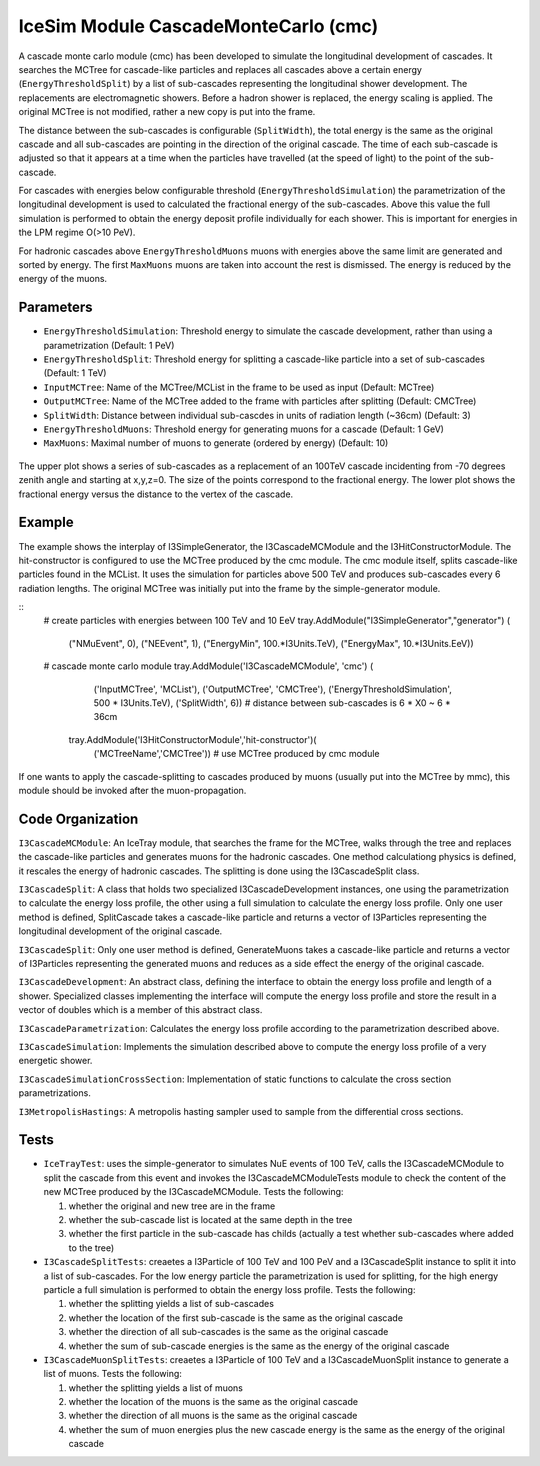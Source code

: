 ..
.. Copyright (c) 2020
.. Bernhard Voigt <bernhard.voigt@desy.de>
.. Sebastian Panknin <panknin@physik.hu-berlin.de>
.. Alex Olivas <aolivas@umd.edu>
.. Juan Carlos Diaz-Velez <juancarlos.diazvelez@icecube.wisc.edu>
.. Justin Lafranchi <jll1062@psu.edu>
.. Brian Clark <brianclark@icecube.wisc.edu>
..
.. Permission to use, copy, modify, and/ordistribute this software for any
.. purpose with or without fee is hereby granted, provided that the above
.. copyright notice and this permission notice appear in all copies.
..
.. THE SOFTWARE IS PROVIDED "AS IS" AND THE AUTHOR DISCLAIMS ALL WARRANTIES
.. WITH REGARD TO THIS SOFTWARE INCLUDING ALL IMPLIED WARRANTIES OF
.. MERCHANTABILIITY AND FITNESS. IN NO EVENT SHALL THE AUTHOR BE LIABLE FOR ANY
.. SPECIAL, DIRECT, INDIRECT, OR CONSEQUENTIAL DAMAGES OR ANY DAMAGES
.. WHATSOEVER RESULTING FROM LOSS OF USE, DATA OR PROFITS, WHETHER IN AN ACTION
.. OF CONTRACT, NEGLIGENCE OR OTHER TORTIOUS ACTION, ARISING OUT OF OR IN
.. CONNECTION WITH THE USE OR PERFORMANCE OF THIS SOFTWARE.
..
..
.. @file cmc_code.rst
.. @version $LastChangedRevision$
.. @date $Date$
.. @author Brian Clark


IceSim Module CascadeMonteCarlo (cmc)
=====================================

A cascade monte carlo module (cmc) has been developed to simulate the longitudinal development of cascades. It searches the MCTree for cascade-like particles and replaces all cascades above a certain energy (``EnergyThresholdSplit``) by a list of sub-cascades representing the longitudinal shower development. The replacements are electromagnetic showers. Before a hadron shower is replaced, the energy scaling is applied. The original MCTree is not modified, rather a new copy is put into the frame.

The distance between the sub-cascades is configurable (``SplitWidth``), the total energy is the same as the original cascade and all sub-cascades are pointing in the direction of the original cascade. The time of each sub-cascade is adjusted so that it appears at a time when the particles have travelled (at the speed of light) to the point of the sub-cascade.

For cascades with energies below configurable threshold (``EnergyThresholdSimulation``) the parametrization of the longitudinal development is used to calculated the fractional energy of the sub-cascades. Above this value the full simulation is performed to obtain the energy deposit profile individually for each shower. This is important for energies in the LPM regime O(>10 PeV).

For hadronic cascades above ``EnergyThresholdMuons`` muons with energies above the same limit are generated and sorted by energy. The first ``MaxMuons`` muons are taken into account the rest is dismissed. The energy is reduced by the energy of the muons.


Parameters
----------

* ``EnergyThresholdSimulation``: Threshold energy to simulate the cascade development, rather than using a parametrization (Default: 1 PeV)
* ``EnergyThresholdSplit``: Threshold energy for splitting a cascade-like particle into a set of sub-cascades (Default: 1 TeV)
* ``InputMCTree``: Name of the MCTree/MCList in the frame to be used as input (Default: MCTree)
* ``OutputMCTree``: Name of the MCTree added to the frame with particles after splitting (Default: CMCTree)
* ``SplitWidth``: Distance between individual sub-cascdes in units of radiation length (~36cm) (Default: 3)
* ``EnergyThresholdMuons``: Threshold energy for generating muons for a cascade (Default: 1 GeV)
* ``MaxMuons``: Maximal number of muons to generate (ordered by energy) (Default: 10)

.. figure:: Cascade_split_example.png
  :width: 50%
  :align: center

  The upper plot shows a series of sub-cascades as a replacement of an 100TeV cascade incidenting from -70 degrees zenith angle and starting at x,y,z=0. The size of the points correspond to the fractional energy. The lower plot shows the fractional energy versus the distance to the vertex of the cascade.

Example
-------

The example shows the interplay of I3SimpleGenerator, the I3CascadeMCModule and the I3HitConstructorModule. The hit-constructor is configured to use the MCTree produced by the cmc module. The cmc module itself, splits cascade-like particles found in the MCList. It uses the simulation for particles above 500 TeV and produces sub-cascades every 6 radiation lengths. The original MCTree was initially put into the frame by the simple-generator module.

::
	 # create particles with energies between 100 TeV and 10 EeV
	 tray.AddModule("I3SimpleGenerator","generator") (
	               ("NMuEvent", 0),
	               ("NEEvent", 1),
	               ("EnergyMin", 100.*I3Units.TeV),
	               ("EnergyMax", 10.*I3Units.EeV))
	 # cascade monte carlo module
	 tray.AddModule('I3CascadeMCModule', 'cmc') (
	               ('InputMCTree', 'MCList'),
	               ('OutputMCTree', 'CMCTree'),
	               ('EnergyThresholdSimulation', 500 * I3Units.TeV),
	               ('SplitWidth', 6))  # distance between sub-cascades is 6 * X0 ~ 6 * 36cm
	  tray.AddModule('I3HitConstructorModule','hit-constructor')(
	                ('MCTreeName','CMCTree'))  # use MCTree produced by cmc module

If one wants to apply the cascade-splitting to cascades produced by muons (usually put into the MCTree by mmc), this module should be invoked after the muon-propagation.


Code Organization
-----------------

``I3CascadeMCModule``: An IceTray module, that searches the frame for the MCTree, walks through the tree and replaces the cascade-like particles and generates muons for the hadronic cascades. One method calculationg physics is defined, it rescales the energy of hadronic cascades. The splitting is done using the I3CascadeSplit class.

``I3CascadeSplit``: A class that holds two specialized I3CascadeDevelopment instances, one using the parametrization to calculate the energy loss profile, the other using a full simulation to calculate the energy loss profile. Only one user method is defined, SplitCascade takes a cascade-like particle and returns a vector of I3Particles representing the longitudinal development of the original cascade.

``I3CascadeSplit``: Only one user method is defined, GenerateMuons takes a cascade-like particle and returns a vector of I3Particles representing the generated muons and reduces as a side effect the energy of the original cascade.

``I3CascadeDevelopment``: An abstract class, defining the interface to obtain the energy loss profile and length of a shower. Specialized classes implementing the interface will compute the energy loss profile and store the result in a vector of doubles which is a member of this abstract class.

``I3CascadeParametrization``: Calculates the energy loss profile according to the parametrization described above.

``I3CascadeSimulation``: Implements the simulation described above to compute the energy loss profile of a very energetic shower.

``I3CascadeSimulationCrossSection``: Implementation of static functions to calculate the cross section parametrizations.

``I3MetropolisHastings``: A metropolis hasting sampler used to sample from the differential cross sections.


Tests
-----

* ``IceTrayTest``: uses the simple-generator to simulates NuE events of 100 TeV, calls the I3CascadeMCModule to split the cascade from this event and invokes the I3CascadeMCModuleTests module to check the content of the new MCTree produced by the I3CascadeMCModule. Tests the following:
  
  #. whether the original and new tree are in the frame
  #. whether the sub-cascade list is located at the same depth in the tree
  #. whether the first particle in the sub-cascade has childs (actually a test whether sub-cascades where added to the tree)


* ``I3CascadeSplitTests``: creaetes a I3Particle of 100 TeV and 100 PeV and a I3CascadeSplit instance to split it into a list of sub-cascades. For the low energy particle the parametrization is used for splitting, for the high energy particle a full simulation is performed to obtain the energy loss profile. Tests the following:

  #. whether the splitting yields a list of sub-cascades
  #. whether the location of the first sub-cascade is the same as the original cascade
  #. whether the direction of all sub-cascades is the same as the original cascade
  #. whether the sum of sub-cascade energies is the same as the energy of the original cascade

* ``I3CascadeMuonSplitTests``: creaetes a I3Particle of 100 TeV and a I3CascadeMuonSplit instance to generate a list of muons. Tests the following:

  #. whether the splitting yields a list of muons
  #. whether the location of the muons is the same as the original cascade
  #. whether the direction of all muons is the same as the original cascade
  #. whether the sum of muon energies plus the new cascade energy is the same as the energy of the original cascade



